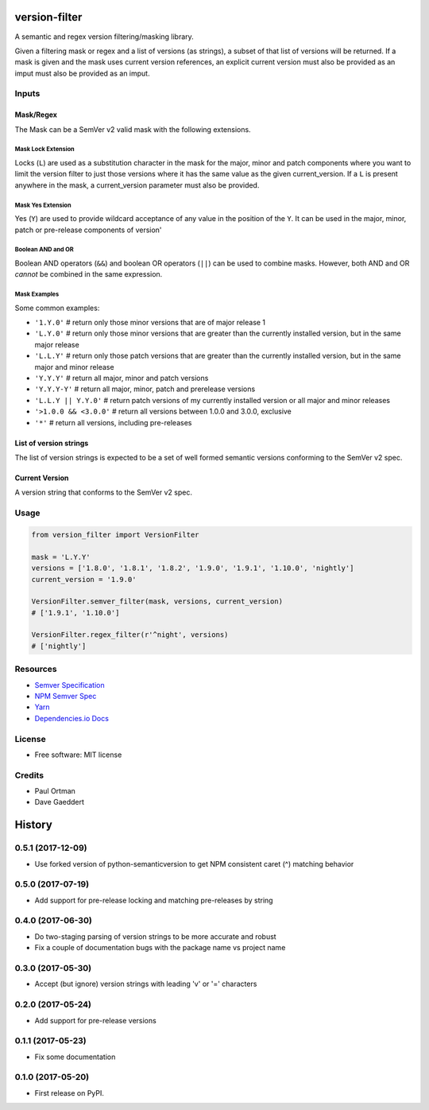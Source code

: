 ==============
version-filter
==============


.. image:: https://travis-ci.org/dropseedlabs/version-filter.svg?branch=master
        :target: https://travis-ci.org/dropseedlabs/version-filter

.. image:: https://img.shields.io/pypi/v/version_filter.svg
        :target: https://pypi.python.org/pypi/version_filter

.. image:: https://img.shields.io/pypi/l/version_filter.svg
        :target: https://pypi.python.org/pypi/version_filter

.. image:: https://img.shields.io/pypi/pyversions/version_filter.svg
        :target: https://pypi.python.org/pypi/version_filter


A semantic and regex version filtering/masking library.

Given a filtering mask or regex and a list of versions (as strings), a subset of that list of versions will be returned.
If a mask is given and the mask uses current version references, an explicit current version must also be provided as an
imput must also be provided as an imput.

Inputs
------

Mask/Regex
~~~~~~~~~~

The Mask can be a SemVer v2 valid mask with the following extensions.

Mask Lock Extension
...................

Locks (``L``) are used as a substitution character in the mask for the major, minor and patch components where you want
to limit the version filter to just those versions where it has the same value as the given current_version.  If a ``L``
is present anywhere in the mask, a current_version parameter must also be provided.

Mask Yes Extension
..................

Yes (``Y``) are used to provide wildcard acceptance of any value in the position of the ``Y``.  It can be used in the
major, minor, patch or pre-release components of version'

Boolean AND and OR
..................

Boolean AND operators (``&&``) and boolean OR operators (``||``) can be used to combine masks.  However, both AND and OR
*cannot* be combined in the same expression.

Mask Examples
.............

Some common examples:

* ``'1.Y.0'`` # return only those minor versions that are of major release 1
* ``'L.Y.0'`` # return only those minor versions that are greater than the currently installed version, but in the same
  major release
* ``'L.L.Y'`` # return only those patch versions that are greater than the currently installed version, but in the same
  major and minor release
* ``'Y.Y.Y'`` # return all major, minor and patch versions
* ``'Y.Y.Y-Y'`` # return all major, minor, patch and prerelease versions
* ``'L.L.Y || Y.Y.0'`` # return patch versions of my currently installed version or all major and minor releases
* ``'>1.0.0 && <3.0.0'`` # return all versions between 1.0.0 and 3.0.0, exclusive
* ``'*'`` # return all versions, including pre-releases

List of version strings
~~~~~~~~~~~~~~~~~~~~~~~

The list of version strings is expected to be a set of well formed semantic versions conforming to the SemVer v2 spec.

Current Version
~~~~~~~~~~~~~~~

A version string that conforms to the SemVer v2 spec.

Usage
-----

.. code-block:: python

    from version_filter import VersionFilter

    mask = 'L.Y.Y'
    versions = ['1.8.0', '1.8.1', '1.8.2', '1.9.0', '1.9.1', '1.10.0', 'nightly']
    current_version = '1.9.0'

    VersionFilter.semver_filter(mask, versions, current_version)
    # ['1.9.1', '1.10.0']

    VersionFilter.regex_filter(r'^night', versions)
    # ['nightly']

Resources
---------

* `Semver Specification <http://semver.org//>`_
* `NPM Semver Spec <https://semver.npmjs.com/>`_
* `Yarn <https://yarnpkg.com/lang/en/docs/dependency-versions/>`_
* `Dependencies.io Docs <http://dependencies-public.netlify.com/docs/>`_

License
-------
* Free software: MIT license

Credits
-------
* Paul Ortman
* Dave Gaeddert


=======
History
=======

0.5.1 (2017-12-09)
------------------

- Use forked version of python-semanticversion to get NPM consistent caret (^) matching behavior


0.5.0 (2017-07-19)
------------------

- Add support for pre-release locking and matching pre-releases by string


0.4.0 (2017-06-30)
------------------

- Do two-staging parsing of version strings to be more accurate and robust
- Fix a couple of documentation bugs with the package name vs project name


0.3.0 (2017-05-30)
------------------

- Accept (but ignore) version strings with leading 'v' or '=' characters


0.2.0 (2017-05-24)
------------------

- Add support for pre-release versions


0.1.1 (2017-05-23)
------------------

- Fix some documentation


0.1.0 (2017-05-20)
------------------

* First release on PyPI.


